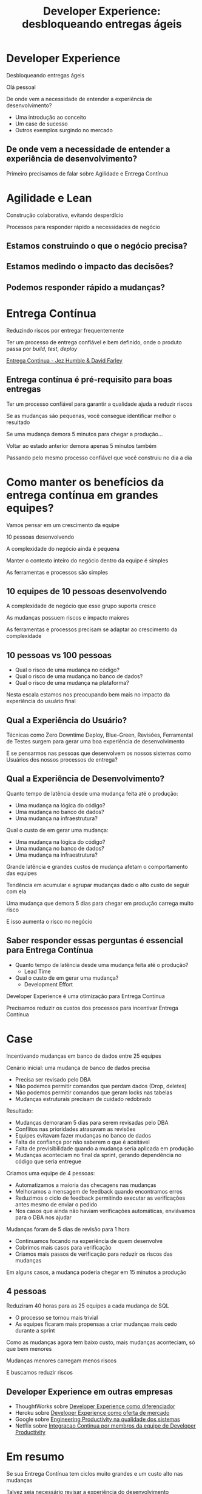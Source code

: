 #+Title: Developer Experience: desbloqueando entregas ágeis
#+OPTIONS:   num:nil toc:nil reveal_overview:t reveal_title_slide:nil reveal_history:t
#+REVEAL_THEME: base16
#+REVEAL_TRANS: slide
#+REVEAL_MAX_SCALE: 1.8
#+REVEAL_EXTRA_CSS: extra.css

* Developer Experience
  Desbloqueando entregas ágeis

  #+reveal: split
  Olá pessoal

  #+reveal: split
  De onde vem a necessidade de entender a experiência de desenvolvimento?

  #+reveal: split
  - Uma introdução ao conceito
  - Um case de sucesso
  - Outros exemplos surgindo no mercado

** De onde vem a necessidade de entender a experiência de desenvolvimento?
   #+reveal: split
   Primeiro precisamos de falar sobre Agilidade e Entrega Contínua

* Agilidade e Lean
  Construção colaborativa, evitando desperdício

  #+reveal: split
  Processos para responder rápido a necessidades de negócio

** Estamos construindo o que o negócio precisa?
** Estamos medindo o impacto das decisões?
** Podemos responder rápido a mudanças?

* Entrega Contínua
  Reduzindo riscos por entregar frequentemente

  #+reveal: split
  Ter um processo de entrega confiável e bem definido, onde o produto passa por /build/, /test/, /deploy/

  #+reveal: split

  [[http://loja.grupoa.com.br/livros/engenharia-de-software-e-metodos-ageis/entrega-continua/9788582601037][Entrega Continua - Jez Humble & David Farley]]
  #+REVEAL_HTML:  <img style="height: 10%; border: none; box-shadow: none;" src="entrega_continua.jpg" />

** Entrega contínua é pré-requisito para boas entregas

   #+reveal: split
   Ter um processo confiável para garantir a qualidade ajuda a reduzir riscos

   #+reveal: split
   Se as mudanças são pequenas, você consegue identificar melhor o resultado

   #+reveal: split
   Se uma mudança demora 5 minutos para chegar a produção...

   #+reveal: split
   Voltar ao estado anterior demora apenas 5 minutos também

   #+reveal: split
   Passando pelo mesmo processo confiável que você construiu no dia a dia

* Como manter os benefícios da entrega contínua em grandes equipes?

  #+reveal: split
  Vamos pensar em um crescimento da equipe

  #+reveal: split
  10 pessoas desenvolvendo

  #+reveal: split
  A complexidade do negócio ainda é pequena

  #+reveal: split
  Manter o contexto inteiro do negócio dentro da equipe é simples

  #+reveal: split
  As ferramentas e processos são simples

** 10 equipes de 10 pessoas desenvolvendo

   #+reveal: split
   A complexidade de negócio que esse grupo suporta cresce

   #+reveal: split
   As mudanças possuem riscos e impacto maiores

   #+reveal: split
   As ferramentas e processos precisam se adaptar ao crescimento da complexidade

** 10 pessoas vs 100 pessoas

   - Qual o risco de uma mudança no código?
   - Qual o risco de uma mudança no banco de dados?
   - Qual o risco de uma mudança na plataforma?

   #+reveal: split
   Nesta escala estamos nos preocupando bem mais no impacto da experiência do usuário final

** Qual a Experiência do Usuário?

   #+reveal: split
   Técnicas como Zero Downtime Deploy, Blue-Green, Revisões, Ferramental de Testes surgem para gerar uma boa experiência de desenvolvimento

   #+reveal: split
   E se pensarmos nas pessoas que desenvolvem os nossos sistemas como Usuários dos nossos processos de entrega?

** Qual a Experiência de Desenvolvimento?

   #+reveal: split
   Quanto tempo de latência desde uma mudança feita até o produção:

   - Uma mudança na lógica do código?
   - Uma mudança no banco de dados?
   - Uma mudança na infraestrutura?

   #+reveal: split
   Qual o custo de em gerar uma mudança:

   - Uma mudança na lógica do código?
   - Uma mudança no banco de dados?
   - Uma mudança na infraestrutura?

   #+reveal: split
   Grande latência e grandes custos de mudança afetam o comportamento das equipes

   #+reveal: split
   Tendência em acumular e agrupar mudanças dado o alto custo de seguir com ela

   #+reveal: split
   Uma mudança que demora 5 dias para chegar em produção carrega muito risco

   #+reveal: split
   E isso aumenta o risco no negócio

** Saber responder essas perguntas é essencial para Entrega Contínua

   - Quanto tempo de latência desde uma mudança feita até o produção?
     - Lead Time
   - Qual o custo de em gerar uma mudança?
     - Development Effort

   #+reveal: split
   Developer Experience é uma otimização para Entrega Contínua

   #+reveal: split
   Precisamos reduzir os custos dos processos para incentivar Entrega Contínua

* Case
  Incentivando mudanças em banco de dados entre 25 equipes

  #+reveal: split
  Cenário inicial: uma mudança de banco de dados precisa

  #+attr_reveal: :frag (t t t t)
  - Precisa ser revisado pelo DBA
  - Não podemos permitir comandos que perdam dados (Drop, deletes)
  - Não podemos permitir comandos que geram locks nas tabelas
  - Mudanças estruturais precisam de cuidado redobrado

  #+reveal: split
  Resultado:

  #+attr_reveal: :frag (t t t t t)
  - Mudanças demoraram 5 dias para serem revisadas pelo DBA
  - Conflitos nas prioridades atrasavam as revisões
  - Equipes evitavam fazer mudanças no banco de dados
  - Falta de confiança por não saberem o que é aceitável
  - Falta de previsibilidade quando a mudança seria aplicada em produção
  - Mudanças aconteciam no final da sprint, gerando dependência no código que seria entregue

  #+reveal: split
  Criamos uma equipe de 4 pessoas:

  #+attr_reveal: :frag (t t t t)
  - Automatizamos a maioria das checagens nas mudanças
  - Melhoramos a mensagem de feedback quando encontramos erros
  - Reduzimos o ciclo de feedback permitindo executar as verificações antes mesmo de enviar o pedido
  - Nos casos que ainda não haviam verificações automáticas, enviávamos para o DBA nos ajudar

  #+reveal: split
  Mudanças foram de 5 dias de revisão para 1 hora

  #+attr_reveal: :frag (t t t)
  - Continuamos focando na experiência de quem desenvolve
  - Cobrimos mais casos para verificação
  - Criamos mais passos de verificação para reduzir os riscos das mudanças

  #+reveal: split
  Em alguns casos, a mudança poderia chegar em 15 minutos a produção

** 4 pessoas
   Reduziram 40 horas para as 25 equipes a cada mudança de SQL

   #+reveal: split
   - O processo se tornou mais trivial
   - As equipes ficaram mais propensas a criar mudanças mais cedo durante a sprint

   #+reveal: split
   Como as mudanças agora tem baixo custo, mais mudanças aconteciam, só que bem menores

   #+reveal: split
   Mudanças menores carregam menos riscos

   #+reveal: split
   E buscamos reduzir riscos

** Developer Experience em outras empresas
   #+reveal: split

   #+attr_reveal: :frag (t t t t)
   - ThoughtWorks sobre [[https://www.youtube.com/watch?v=2jGef7HiSns][Developer Experience como diferenciador]]
   - Heroku sobre [[https://www.heroku.com/dx][Developer Experience como oferta de mercado]]
   - Google sobre [[https://testing.googleblog.com/2016/03/from-qa-to-engineering-productivity.html][Engineering Productivity na qualidade dos sistemas]]
   - Netflix sobre [[https://www.atlassian.com/company/events/summit-us/watch-sessions/2017/code-deploy/continuously-integrating-distributed-code-at-netflix][Integracao Continua por membros da equipe de Developer Productivity]]

* Em resumo
  Se sua Entrega Contínua tem ciclos muito grandes e um custo alto nas mudanças

  #+reveal: split
  Talvez seja necessário revisar a experiência do desenvolvimento

  #+reveal: split
  E investir nela

* Se você ainda não pratica Entrega Contínua

  - Faça um exercicio de [[https://www.infoq.com/br/articles/como-avaliar-sua-equipe-com-entrega-continua?utm_source=infoq&utm_campaign=user_page&utm_medium=link][avaliação de entrega continua]]
  - Crie um [[http://www.caroli.org/mapeamento-de-fluxo-de-valor/][Value Stream Map]]
  - Descubra qual seu /[[http://www.caroli.org/bar-de-uisque-wip-cycle-time-lead-time-batch-size/][Lead Time]]/
  - Adote mudanças no processo para torná-lo confiável e automatizável

* Se você já pratica Entrega Contínua

  - Faça um exercicio de [[https://www.infoq.com/br/articles/como-avaliar-sua-equipe-com-entrega-continua?utm_source=infoq&utm_campaign=user_page&utm_medium=link][avaliação de entrega continua]]
  - Invista em automatizar os processos que mais impactam o fluxo
  - Busque feedback de quem desenvolve sobre o que é mais difícil

  #+reveal: split
  E nos dois casos...

  #+reveal: split
  Saiba responder o seu /Lead Time/

  para otimizar-lo

  #+reveal: split
  Uma boa experiência de desenvolvimento incentiva mudanças menores e mais frequentes, com riscos menores para o seu negócio

  #+reveal: split
  Podemos conversar mais sobre esses assuntos pela conferência

  #+reveal: split
  Obrigado

  Bruno Tavares - [[https://twitter.com/bltavares][@bltavares]]
